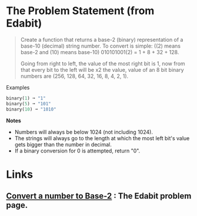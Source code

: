 #+BEGIN_COMMENT
.. title: Edabit: Convert a Number to Base-2
.. slug: edabit-convert-a-number-to-base-2
.. date: 2023-11-13 21:13:10 UTC-05:00
.. tags: 
.. category: 
.. link: 
.. description: 
.. type: text
.. status: 
.. updated: 

#+END_COMMENT
* The Problem Statement (from Edabit)
#+begin_quote
Create a function that returns a base-2 (binary) representation of a base-10 (decimal) string number. To convert is simple: ((2) means base-2 and (10) means base-10) 010101001(2) = 1 + 8 + 32 + 128.

Going from right to left, the value of the most right bit is 1, now from that every bit to the left will be x2 the value, value of an 8 bit binary numbers are (256, 128, 64, 32, 16, 8, 4, 2, 1).
#+end_quote

Examples

#+begin_src python
binary(1) ➞ "1"
binary(5) ➞ "101"
binary(10) ➞ "1010"
#+end_src

**Notes**

    - Numbers will always be below 1024 (not including 1024).
    - The strings will always go to the length at which the most left bit's value gets bigger than the number in decimal.
    - If a binary conversion for 0 is attempted, return "0".

* Links
** [[https://edabit.com/challenge/2hsyXkzDRewGSPpPE][Convert a number to Base-2]] : The Edabit problem page.
